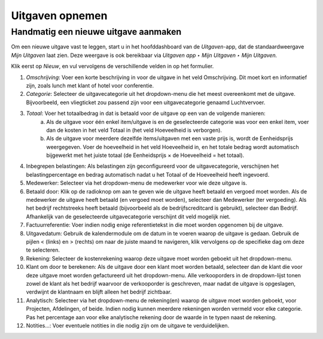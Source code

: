 ====================================================================
Uitgaven opnemen 
====================================================================

Handmatig een nieuwe uitgave aanmaken
-------------------------------------
Om een nieuwe uitgave vast te leggen, start u in het hoofddashboard van de *Uitgaven*-app, dat de standaardweergave *Mijn Uitgaven* laat zien. Deze weergave is ook bereikbaar via *Uitgaven app ‣ Mijn Uitgaven ‣ Mijn Uitgaven.* 

Klik eerst op *Nieuw*, en vul vervolgens de verschillende velden in op het formulier.

1. *Omschrijving*: Voer een korte beschrijving in voor de uitgave in het veld Omschrijving. Dit moet kort en informatief zijn, zoals lunch met klant of hotel voor conferentie.

2. *Categorie*: Selecteer de uitgavecategorie uit het dropdown-menu die het meest overeenkomt met de uitgave. Bijvoorbeeld, een vliegticket zou passend zijn voor een uitgavecategorie genaamd Luchtvervoer.

3. *Totaal*: Voer het totaalbedrag in dat is betaald voor de uitgave op een van de volgende manieren:
            a. Als de uitgave voor één enkel item/uitgave is en de geselecteerde categorie was voor een enkel item, voer dan de kosten in het veld Totaal in (het veld Hoeveelheid is verborgen).
            b. Als de uitgave voor meerdere dezelfde items/uitgaven met een vaste prijs is, wordt de Eenheidsprijs weergegeven. Voer de hoeveelheid in het veld Hoeveelheid in, en het totale bedrag wordt automatisch bijgewerkt met het juiste                  totaal (de Eenheidsprijs × de Hoeveelheid = het totaal).
   
4. Inbegrepen belastingen: Als belastingen zijn geconfigureerd voor de uitgavecategorie, verschijnen het belastingpercentage en bedrag automatisch nadat u het Totaal of de Hoeveelheid heeft ingevoerd.

5. Medewerker: Selecteer via het dropdown-menu de medewerker voor wie deze uitgave is.

6. Betaald door: Klik op de radioknop om aan te geven wie de uitgave heeft betaald en vergoed moet worden. Als de medewerker de uitgave heeft betaald (en vergoed moet worden), selecteer dan Medewerker (ter vergoeding). Als het bedrijf rechtstreeks heeft betaald (bijvoorbeeld als de bedrijfscreditcard is gebruikt), selecteer dan Bedrijf. Afhankelijk van de geselecteerde uitgavecategorie verschijnt dit veld mogelijk niet.

7. Factuurreferentie: Voer indien nodig enige referentietekst in die moet worden opgenomen bij de uitgave.

8. Uitgavedatum: Gebruik de kalendermodule om de datum in te voeren waarop de uitgave is gedaan. Gebruik de pijlen < (links) en > (rechts) om naar de juiste maand te navigeren, klik vervolgens op de specifieke dag om deze te selecteren.

9. Rekening: Selecteer de kostenrekening waarop deze uitgave moet worden geboekt uit het dropdown-menu.

10. Klant om door te berekenen: Als de uitgave door een klant moet worden betaald, selecteer dan de klant die voor deze uitgave moet worden gefactureerd uit het dropdown-menu. Alle verkooporders in de dropdown-lijst tonen zowel de klant als het bedrijf waarvoor de verkooporder is geschreven, maar nadat de uitgave is opgeslagen, verdwijnt de klantnaam en blijft alleen het bedrijf zichtbaar.

11. Analytisch: Selecteer via het dropdown-menu de rekening(en) waarop de uitgave moet worden geboekt, voor Projecten, Afdelingen, of beide. Indien nodig kunnen meerdere rekeningen worden vermeld voor elke categorie. Pas het percentage aan voor elke analytische rekening door de waarde in te typen naast de rekening.

12. Notities...: Voer eventuele notities in die nodig zijn om de uitgave te verduidelijken.



.. image:: Media/Declaraties001.png
